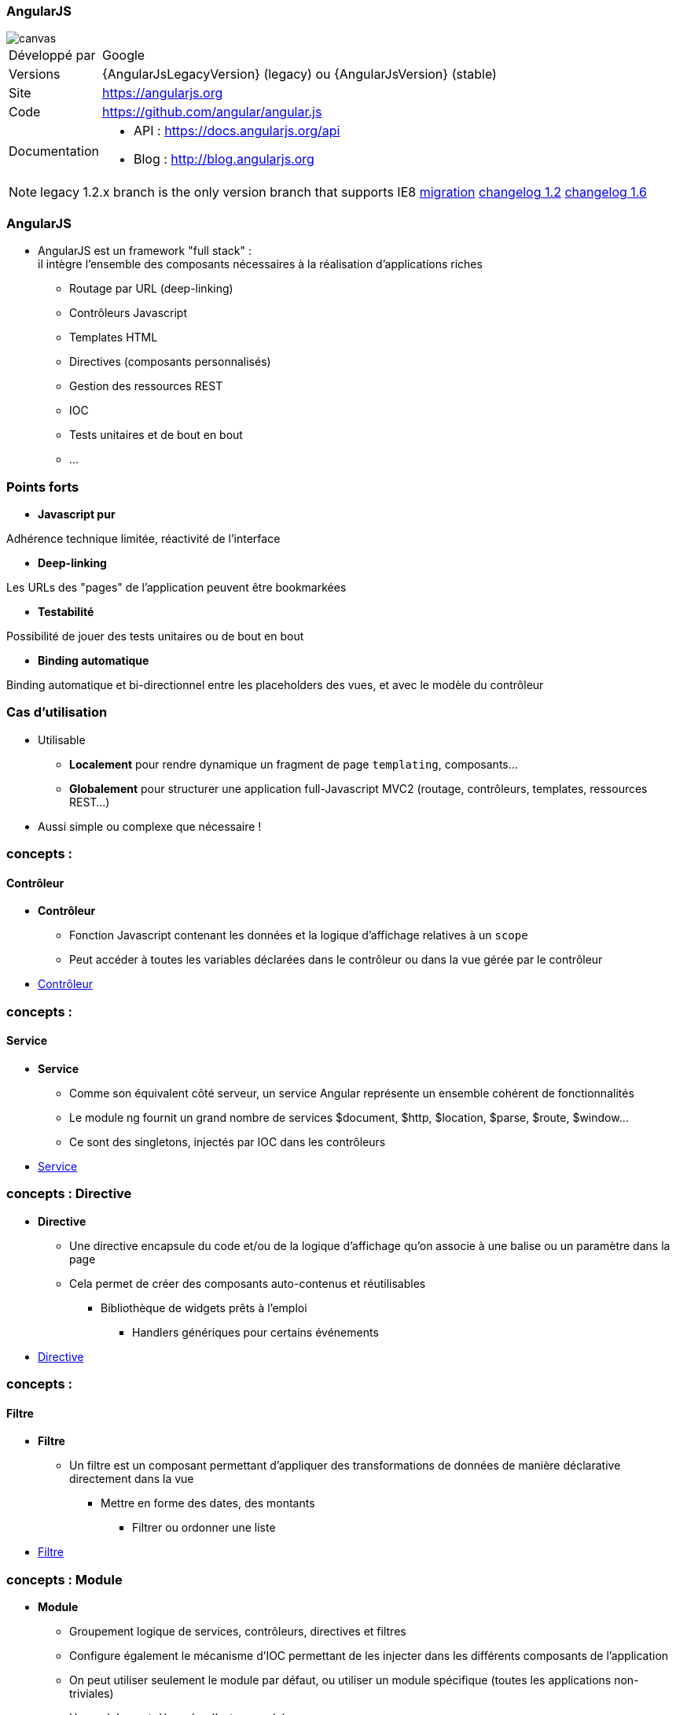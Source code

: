 === AngularJS

image::AngularJS-Shield-medium.png[canvas, float="right", align="center"]
[horizontal]
Développé par:: Google
Versions:: {AngularJsLegacyVersion} (legacy) ou   {AngularJsVersion} (stable)
Site:: https://angularjs.org
Code:: https://github.com/angular/angular.js
Documentation::
** API : https://docs.angularjs.org/api
** Blog : http://blog.angularjs.org

[NOTE.speaker]
--
legacy 1.2.x branch is the only version branch that supports IE8
https://docs.angularjs.org/guide/migration[migration^]
https://github.com/angular/angular.js/blob/v1.2.32/CHANGELOG.md[changelog 1.2^]
https://github.com/angular/angular.js/blob/v1.6.4/CHANGELOG.md[changelog 1.6^]
--

=== AngularJS
* AngularJS est un framework "full stack" : +
 il intègre l'ensemble des composants nécessaires à la réalisation d'applications riches
** Routage par URL (deep-linking)
** Contrôleurs Javascript
** Templates HTML
** Directives (composants personnalisés)
** Gestion des ressources REST
** IOC
** Tests unitaires et de bout en bout
** ...

=== Points forts
* *Javascript pur*

Adhérence technique limitée, réactivité de l'interface

* *Deep-linking*

Les URLs des "pages" de l'application peuvent être bookmarkées

* *Testabilité*

Possibilité de jouer des tests unitaires ou de bout en bout

* *Binding automatique*

Binding automatique et bi-directionnel entre les placeholders des vues, et avec le modèle du contrôleur

=== Cas d'utilisation
* Utilisable
** *Localement* pour rendre dynamique un fragment de page `templating`, composants...
** *Globalement* pour structurer une application full-Javascript MVC2 (routage, contrôleurs, templates, ressources REST...)
* Aussi simple ou complexe que nécessaire !

=== concepts :
==== Contrôleur
* *Contrôleur*
** Fonction Javascript contenant les données et la logique d'affichage relatives à un `scope`
** Peut accéder à toutes les variables déclarées dans le contrôleur ou dans la vue gérée par le contrôleur
* <<ControlleursScopes,Contrôleur>>

=== concepts :
==== Service
* *Service*
** Comme son équivalent côté serveur, un service Angular représente un ensemble cohérent de fonctionnalités
** Le module ng fournit un grand nombre de services $document, $http, $location, $parse, $route, $window...
** Ce sont des singletons, injectés par IOC dans les contrôleurs
* <<ModulesServices,Service>>

=== concepts : Directive
* *Directive*
** Une directive encapsule du code et/ou de la logique d'affichage qu'on associe à une balise ou un paramètre dans la page
** Cela permet de créer des composants auto-contenus et réutilisables
*** Bibliothèque de widgets prêts à l'emploi
	- Handlers génériques pour certains événements
* <<Directives,Directive>>

=== concepts :
==== Filtre
* *Filtre*
** Un filtre est un composant permettant d'appliquer des transformations de données de manière déclarative directement dans la vue
*** Mettre en forme des dates, des montants
	- Filtrer ou ordonner une liste
* <<Filtres,Filtre>>

=== concepts : Module
* *Module*
** Groupement logique de services, contrôleurs, directives et filtres
** Configure également le mécanisme d'IOC permettant de les injecter dans les différents composants de l'application
** On peut utiliser seulement le module par défaut, ou utiliser un module spécifique (toutes les applications non-triviales)
** Un module peut dépendre d'autres modules
*** Ex: myApp → myServices → ngResource
* <<ModulesServices,Module>>

=== concepts :
==== Ressource
* *Ressource*
** Permet d'accéder à une ressource serveur exposée en REST
** Fournit des opérations de type CRUD (Create, Read, Update, Delete) par défaut, et autorise la création d'actions personnalisées
* <<Ressources,Ressource>>

=== Forces
* Framework complet
* Peu intrusif
* Bonne documentation / Tutoriaux
* Architecture (Injection de dépendances, MVC)
* Templates (HTML)

=== Faiblesses
* <<Routeur,Routage>>
* <<I18N,I18N>> (partiellement géré par défaut)
* Directives et binding (difficile à appréhender lorsque l’on est habitué à la logique événementielle de jQuery)
* Performances (si page lourde et non optimisé)
* Navigateur < IE8 (pour qui ce n’est pas un problème ?)

=== Conclusion
* LE framework par excellence pour les applications “single page” (porté par Google) 
et également un compagnon idéal pour l’intégration dans des applications “page par page” (très peu intrusif)
